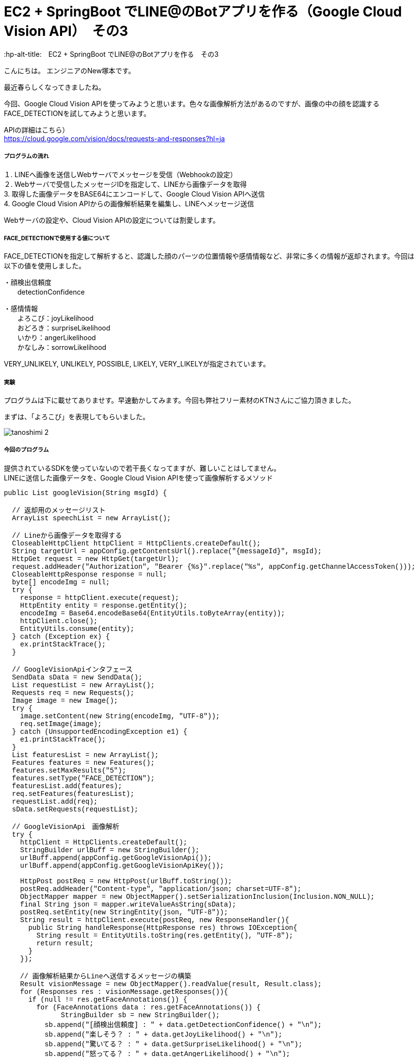 # EC2 + SpringBoot でLINE@のBotアプリを作る（Google Cloud Vision API）　その3
:hp-alt-title:　EC2 + SpringBoot でLINE@のBotアプリを作る　その3
:hp-tags: NewTsukamoto, EC2, SpringBoot, Java8

こんにちは。
エンジニアのNew塚本です。

最近春らしくなってきましたね。

今回、Google Cloud Vision APIを使ってみようと思います。色々な画像解析方法があるのですが、画像の中の顔を認識するFACE_DETECTIONを試してみようと思います。

APIの詳細はこちら） +
https://cloud.google.com/vision/docs/requests-and-responses?hl=ja



===== プログラムの流れ

１. LINEへ画像を送信しWebサーバでメッセージを受信（Webhookの設定） + 
２. Webサーバで受信したメッセージIDを指定して、LINEから画像データを取得 +
3. 取得した画像データをBASE64にエンコードして、Google Cloud Vision APIへ送信 +
4. Google Cloud Vision APIからの画像解析結果を編集し、LINEへメッセージ送信 +

Webサーバの設定や、Cloud Vision APIの設定については割愛します。

===== FACE_DETECTIONで使用する値について
FACE_DETECTIONを指定して解析すると、認識した顔のパーツの位置情報や感情情報など、非常に多くの情報が返却されます。今回は以下の値を使用しました。

・顔検出信頼度 +
　　detectionConfidence

・感情情報 +
　　よろこび：joyLikelihood +
　　おどろき：surpriseLikelihood +
　　いかり：angerLikelihood +
　　かなしみ：sorrowLikelihood +

VERY_UNLIKELY, UNLIKELY, POSSIBLE, LIKELY, VERY_LIKELYが指定されています。


===== 実験

プログラムは下に載せてありませす。早速動かしてみます。今回も弊社フリー素材のKTNさんにご協力頂きました。 +

まずは、「よろこび」を表現してもらいました。 +


image::https://raw.githubusercontent.com/innovation-jp/innovation-jp.github.io/master/images/tsukamoto/tanoshimi_2.png[]







===== 今回のプログラム +
提供されているSDKを使っていないので若干長くなってますが、難しいことはしてません。 +
LINEに送信した画像データを、Google Cloud Vision APIを使って画像解析するメソッド
++++
<pre style="font-family: Menlo, Courier">
public List<String> googleVision(String msgId) {

  // 返却用のメッセージリスト
  ArrayList<String> speechList = new ArrayList<String>();
  
  // Lineから画像データを取得する
  CloseableHttpClient httpClient = HttpClients.createDefault();
  String targetUrl = appConfig.getContentsUrl().replace("{messageId}", msgId);			
  HttpGet request = new HttpGet(targetUrl);
  request.addHeader("Authorization", "Bearer {%s}".replace("%s", appConfig.getChannelAccessToken()));
  CloseableHttpResponse response = null;
  byte[] encodeImg = null;
  try {
    response = httpClient.execute(request);
    HttpEntity entity = response.getEntity();
    encodeImg = Base64.encodeBase64(EntityUtils.toByteArray(entity));				
    httpClient.close();
    EntityUtils.consume(entity);
  } catch (Exception ex) {
    ex.printStackTrace();
  }

  // GoogleVisionApiインタフェース
  SendData sData = new SendData();
  List<Requests> requestList = new ArrayList<Requests>();
  Requests req = new Requests();
  Image image = new Image();
  try {
    image.setContent(new String(encodeImg, "UTF-8"));
    req.setImage(image);
  } catch (UnsupportedEncodingException e1) {
    e1.printStackTrace();
  }		
  List<Features> featuresList = new ArrayList<Features>();		
  Features features = new Features();
  features.setMaxResults("5");
  features.setType("FACE_DETECTION");
  featuresList.add(features);
  req.setFeatures(featuresList);
  requestList.add(req);
  sData.setRequests(requestList);

  // GoogleVisionApi　画像解析
  try {
    httpClient = HttpClients.createDefault();		
    StringBuilder urlBuff = new StringBuilder();
    urlBuff.append(appConfig.getGoogleVisionApi());
    urlBuff.append(appConfig.getGoogleVisionApiKey());

    HttpPost postReq = new HttpPost(urlBuff.toString());
    postReq.addHeader("Content-type", "application/json; charset=UTF-8");
    ObjectMapper mapper = new ObjectMapper().setSerializationInclusion(Inclusion.NON_NULL);		
    final String json = mapper.writeValueAsString(sData);
    postReq.setEntity(new StringEntity(json, "UTF-8"));
    String result = httpClient.execute(postReq, new ResponseHandler<String>(){
      public String handleResponse(HttpResponse res) throws IOException{
        String result = EntityUtils.toString(res.getEntity(), "UTF-8");
        return result;
      }
    });

    // 画像解析結果からLineへ送信するメッセージの構築
    Result visionMessage = new ObjectMapper().readValue(result, Result.class);
    for (Responses res : visionMessage.getResponses()){
      if (null != res.getFaceAnnotations()) {
        for (FaceAnnotations data : res.getFaceAnnotations()) {
              StringBuilder sb = new StringBuilder();
          sb.append("[顔検出信頼度] : " + data.getDetectionConfidence() + "\n");
          sb.append("楽しそう？ : " + data.getJoyLikelihood() + "\n");
          sb.append("驚いてる？ : " + data.getSurpriseLikelihood() + "\n");
          sb.append("怒ってる？ : " + data.getAngerLikelihood() + "\n");
          sb.append("悲しそう？ : " + data.getSorrowLikelihood());
          speechList.add(sb.toString());
        }
      }
    }
    return speechList;
  } catch (Exception e) {
    e.printStackTrace();
    throw new RuntimeException(e);
  } 
}
</pre>
++++

===== 感想
すごいですね

おわり
